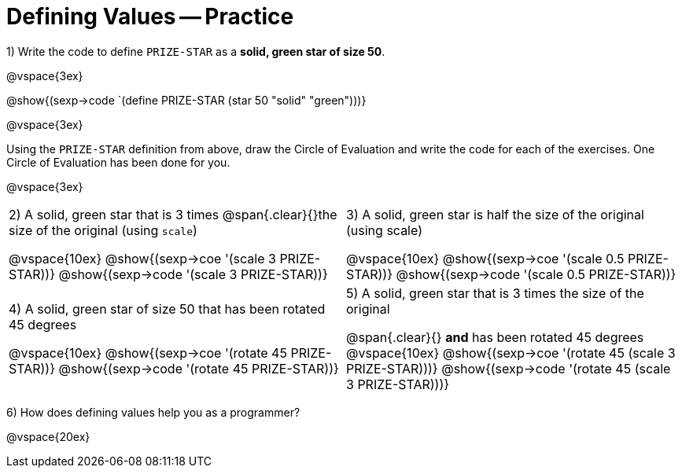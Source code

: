 = Defining Values -- Practice


1) Write the code to define `PRIZE-STAR` as a *solid, green star of size 50*.

@vspace{3ex}

@show{(sexp->code `(define PRIZE-STAR (star 50 "solid" "green")))}

@vspace{3ex}

Using the `PRIZE-STAR` definition from above, draw the Circle of Evaluation and write the code for each of the exercises. One Circle of Evaluation has been done for you.

@vspace{3ex}

[cols="^1a,^1a", stripes="none"]
|===
|2) A solid, green star that is 3 times 
@span{.clear}{}the size of the original (using `scale`)
--
@vspace{10ex}
@show{(sexp->coe  '(scale 3 PRIZE-STAR))}
@show{(sexp->code '(scale 3 PRIZE-STAR))}
--
|3) A solid, green star is half the size of the
original (using scale)
--
@vspace{10ex}
@show{(sexp->coe  '(scale 0.5 PRIZE-STAR))}
@show{(sexp->code '(scale 0.5 PRIZE-STAR))}
--
|4) A solid, green star of size 50 that has
been rotated 45 degrees
--
@vspace{10ex}
@show{(sexp->coe  '(rotate 45 PRIZE-STAR))}
@show{(sexp->code '(rotate 45 PRIZE-STAR))}
--
|5) A solid, green star that is 3 times the size of the original
--
@span{.clear}{} *and* has been rotated 45 degrees
@vspace{10ex}
@show{(sexp->coe  '(rotate 45 (scale 3 PRIZE-STAR)))}
@show{(sexp->code '(rotate 45 (scale 3 PRIZE-STAR)))}
--
|===

6) How does defining values help you as a programmer?

@vspace{20ex}

